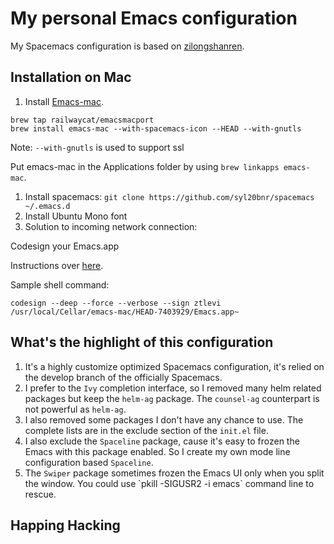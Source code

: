 * My personal Emacs configuration
My Spacemacs configuration is based on [[https://github.com/zilongshanren/spacemacs-private][zilongshanren]].

** Installation on Mac
1. Install [[https://github.com/railwaycat/homebrew-emacsmacport][Emacs-mac]].

#+BEGIN_SRC shell
brew tap railwaycat/emacsmacport
brew install emacs-mac --with-spacemacs-icon --HEAD --with-gnutls
#+END_SRC

Note: ~--with-gnutls~ is used to support ssl

Put emacs-mac in the Applications folder by using ~brew linkapps emacs-mac~.

2. Install spacemacs: ~git clone https://github.com/syl20bnr/spacemacs ~/.emacs.d~
3. Install Ubuntu Mono font
4. Solution to incoming network connection:

Codesign your Emacs.app

Instructions over [[http://apple.stackexchange.com/questions/3271/how-to-get-rid-of-firewall-accept-incoming-connections-dialog/170566][here]].

Sample shell command:
#+BEGIN_SRC shell
codesign --deep --force --verbose --sign ztlevi /usr/local/Cellar/emacs-mac/HEAD-7403929/Emacs.app~
#+END_SRC

** What's the highlight of this configuration
1. It's a highly customize optimized Spacemacs configuration, it's relied on the develop branch of the officially Spacemacs.
2. I prefer to the =Ivy= completion interface, so I removed many helm related packages but keep the =helm-ag= package. The =counsel-ag= counterpart is not powerful as =helm-ag=.
3. I also removed some packages I don't have any chance to use. The complete lists are in the exclude section of the =init.el= file.
4. I also exclude the =Spaceline= package, cause it's easy to frozen the Emacs with this package enabled. So I create my own mode line configuration based =Spaceline=.
5. The =Swiper= package sometimes frozen the Emacs UI only when you split the window. You could use `pkill -SIGUSR2 -i emacs` command line to rescue.

** Happing Hacking
